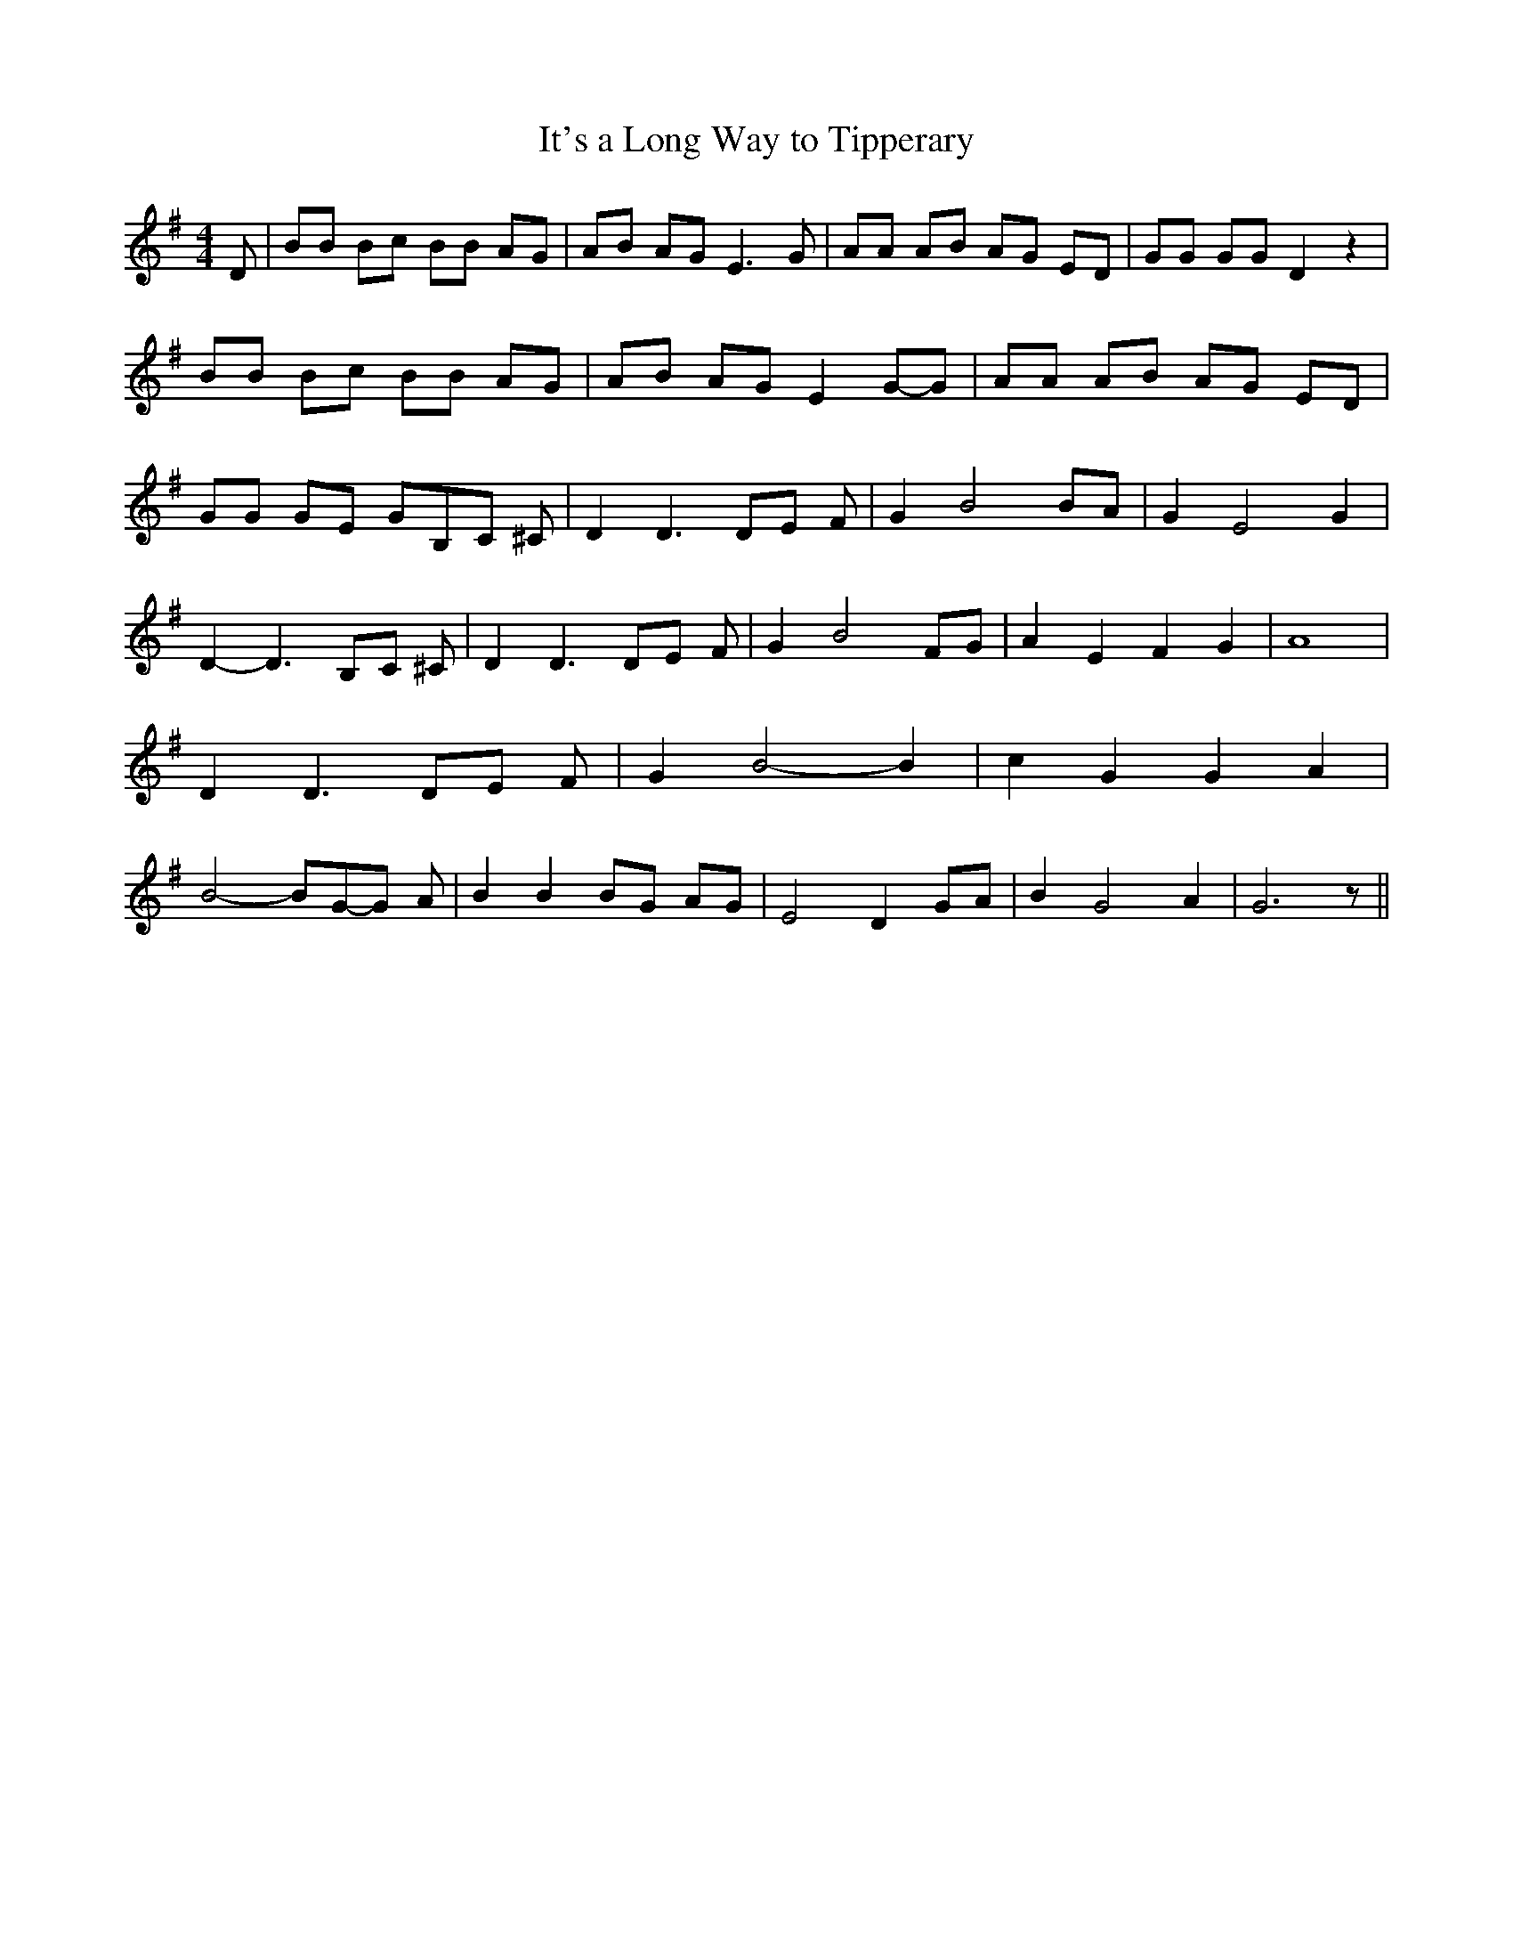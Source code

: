 % Generated more or less automatically by swtoabc by Erich Rickheit KSC
X:1
T:It's a Long Way to Tipperary
M:4/4
L:1/8
K:G
 D-| BB Bc BB AG| AB AG E3 G-| AA AB AG ED| GG GG D2 z2| BB Bc BB AG|\
 AB AG E2G-G| AA AB AG ED| GG GE GB,-C ^C| D2 D3 DE F| G2 B4 BA| G2 E4 G2|\
 D2- D3B,-C ^C| D2 D3 DE F| G2 B4 FG| A2 E2 F2 G2| A8| D2 D3D-E F|\
 G2 B4- B2| c2 G2 G2 A2| B4- BG-G A| B2 B2 BG AG| E4 D2G-A| B2 G4 A2|\
 G6 z||

